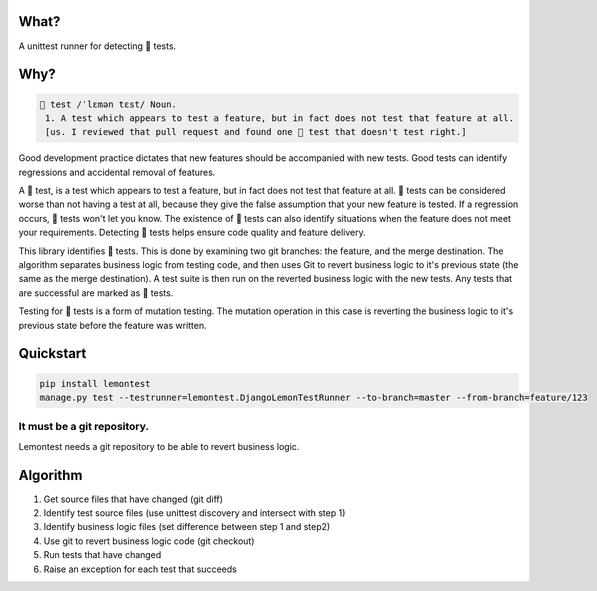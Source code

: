 What?
=====

A unittest runner for detecting 🍋 tests.

Why?
====

.. code-block:: bash
   :class: ignore

   🍋 test /ˈlɛmən tɛst/ Noun.
    1. A test which appears to test a feature, but in fact does not test that feature at all. 
    [us. I reviewed that pull request and found one 🍋 test that doesn't test right.]


Good development practice dictates that new features should be accompanied with new tests. Good tests can identify regressions and accidental removal of features.

A 🍋 test, is a test which appears to test a feature, but in fact does not test that feature at all. 🍋 tests can be considered worse than not having a test at all, because they give the false assumption that your new feature is tested. If a regression occurs, 🍋 tests won't let you know. The existence of 🍋 tests can also identify situations when the feature does not meet your requirements. Detecting 🍋 tests helps ensure code quality and feature delivery.

This library identifies 🍋 tests. This is done by examining two git branches: the feature, and the merge destination. The algorithm separates business logic from testing code, and then uses Git to revert business logic to it's previous state (the same as the merge destination). A test suite is then run on the reverted business logic with the new tests. Any tests that are successful are marked as 🍋 tests.

Testing for 🍋 tests is a form of mutation testing. The mutation operation in this case is reverting the business logic to it's previous state before the feature was written.

Quickstart
==========

.. code-block:: bash
   :class: ignore

   pip install lemontest
   manage.py test --testrunner=lemontest.DjangoLemonTestRunner --to-branch=master --from-branch=feature/123

It must be a git repository.
----------------------------
Lemontest needs a git repository to be able to revert business logic.

Algorithm
=========

1. Get source files that have changed (git diff)

2. Identify test source files (use unittest discovery and intersect with step 1)

3. Identify business logic files (set difference between step 1 and step2)

4. Use git to revert business logic code (git checkout)

5. Run tests that have changed

6. Raise an exception for each test that succeeds
